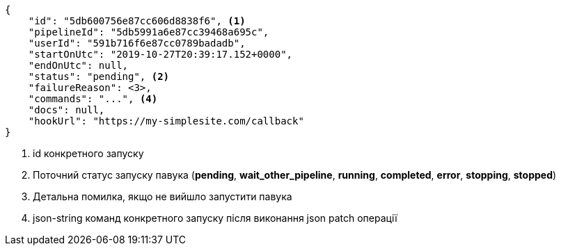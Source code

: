 [source,json]
----
{
    "id": "5db600756e87cc606d8838f6", <1>
    "pipelineId": "5db5991a6e87cc39468a695c",
    "userId": "591b716f6e87cc0789badadb",
    "startOnUtc": "2019-10-27T20:39:17.152+0000",
    "endOnUtc": null,
    "status": "pending", <2>
    "failureReason": <3>,
    "commands": "...", <4>
    "docs": null,
    "hookUrl": "https://my-simplesite.com/callback"
}
----
<1> id конкретного запуску
<2> Поточний статус запуску павука (*pending*, *wait_other_pipeline*, *running*, *completed*, *error*, *stopping*, *stopped*)
<3> Детальна помилка, якщо не вийшло запустити павука
<4> json-string команд конкретного запуску після виконання json patch операції